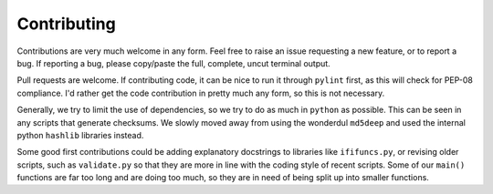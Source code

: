 Contributing
============

Contributions are very much welcome in any form. Feel free to raise an issue requesting a new feature, or to report a bug. If reporting a bug, please copy/paste the full, complete, uncut terminal output.

Pull requests are welcome. If contributing code, it can be nice to run it through ``pylint`` first, as this will check for PEP-08 compliance. I'd rather get the code contribution in pretty much any form, so this is not necessary.

Generally, we try to limit the use of dependencies, so we try to do as much in ``python`` as possible. This can be seen in any scripts that generate checksums. We slowly moved away from using the wonderdul ``md5deep`` and used the internal python ``hashlib`` libraries instead. 

Some good first contributions could be adding explanatory docstrings to libraries like ``ififuncs.py``, or revising older scripts, such as ``validate.py`` so that they are more in line with the coding style of recent scripts. Some of our ``main()`` functions are far too long and are doing too much, so they are in need of being split up into smaller functions.
